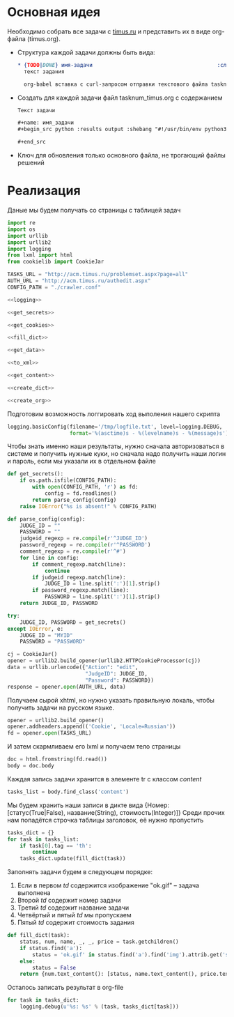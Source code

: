 #+OPTIONS: H:3 num:t toc:t \n:nil @:t ::t |:t ^:{} _:{} -:t f:t *:t <:t
#+INFOJS_OPT: view:nil toc:nil ltoc:t mouse:underline buttons:0 path:http://orgmode.org/org-info.js
#+STYLE: <link rel="stylesheet" type="text/css" href="http://orgmode.org/worg/style/worg-classic.css" />

* Основная идея
  Необходимо собрать все задачи с [[http://acm.timus.ru/problemset.aspx][timus.ru]]
  и представить их в виде org-файла (timus.org).
  - Структура каждой задачи должны быть вида:
    #+begin_src org
      ,* {TODO|DONE} имя-задачи                                        :сложность:
        текст задания

        org-babel вставка с curl-запросом отправки текстового файла tasknum_timus.py
    #+end_src

  - Создать для каждой задачи файл tasknum_timus.org с содержанием
    #+name: tasknum_timus
    #+begin_src org
      Текст задачи

      ,#+name: имя_задачи
      ,#+begin_src python :results output :shebang "#!/usr/bin/env python3" :tangle $tasknum_timus.py

      ,#+end_src

    #+end_src
  - Ключ для обновления только основного файла, не трогающий файлы решений

* Реализация
  Даные мы будем получать со страницы с таблицей задач
  #+name: crawler
  #+begin_src python :shebang "#!/usr/bin/env python2" :results output :tangle crawler.py :exports code :noweb yes
    import re
    import os
    import urllib
    import urllib2
    import logging
    from lxml import html
    from cookielib import CookieJar

    TASKS_URL = "http://acm.timus.ru/problemset.aspx?page=all"
    AUTH_URL = "http://acm.timus.ru/authedit.aspx"
    CONFIG_PATH = "./crawler.conf"

    <<logging>>

    <<get_secrets>>

    <<get_cookies>>

    <<fill_dict>>

    <<get_data>>

    <<to_xml>>

    <<get_content>>

    <<create_dict>>

    <<create_org>>
  #+end_src

  Подготовим возможность логгировать ход выполения нашего скрипта
  #+name: logging
  #+begin_src python
    logging.basicConfig(filename='/tmp/logfile.txt', level=logging.DEBUG,
                        format='%(asctime)s - %(levelname)s - %(message)s')
  #+end_src

  Чтобы знать именно наши результаты,
  нужно сначала авторизоваться в системе и получить нужные куки,
  но сначала надо получить наши логин и пароль, если мы указали их в отдельном файле
  #+name: get_secrets
  #+begin_src python
    def get_secrets():
        if os.path.isfile(CONFIG_PATH):
            with open(CONFIG_PATH, 'r') as fd:
                config = fd.readlines()
            return parse_config(config)
        raise IOError("%s is absent!" % CONFIG_PATH)

    def parse_config(config):
        JUDGE_ID = ""
        PASSWORD = ""
        judgeid_regexp = re.compile(r'^JUDGE_ID')
        password_regexp = re.compile(r'^PASSWORD')
        comment_regexp = re.compile(r'^#')
        for line in config:
            if comment_regexp.match(line):
                continue
            if judgeid_regexp.match(line):
                JUDGE_ID = line.split(':')[1].strip()
            if password_regexp.match(line):
                PASSWORD = line.split(':')[1].strip()
        return JUDGE_ID, PASSWORD

    try:
        JUDGE_ID, PASSWORD = get_secrets()
    except IOError, e:
        JUDGE_ID = "MYID"
        PASSWORD = "PASSWORD"

  #+end_src
  #+name: get_cookies
  #+begin_src python
    cj = CookieJar()
    opener = urllib2.build_opener(urllib2.HTTPCookieProcessor(cj))
    data = urllib.urlencode({"Action": "edit",
                             "JudgeID": JUDGE_ID,
                             "Password": PASSWORD})
    response = opener.open(AUTH_URL, data)
  #+end_src

  Получаем сырой xhtml, но нужно указать правильную локаль,
  чтобы получить задачи на русском языке.
  #+name: get_data
  #+begin_src python
    opener = urllib2.build_opener()
    opener.addheaders.append(('Cookie', 'Locale=Russian'))
    fd = opener.open(TASKS_URL)
  #+end_src

  И затем скармливаем его lxml и получаем тело страницы
  #+name: to_xml
  #+begin_src python
    doc = html.fromstring(fd.read())
    body = doc.body
  #+end_src

  Каждая запись задачи хранится в элементе tr с классом /content/
  #+name: get_content
  #+begin_src python
    tasks_list = body.find_class('content')
  #+end_src

  Мы будем хранить наши записи в дикте вида
  {Номер: [статус(True|False), название(String), стоимость(Integer)]}
  Среди прочих нам попадётся строчка таблицы заголовок, её нужно пропустить
  #+name: create_dict
  #+begin_src python
    tasks_dict = {}
    for task in tasks_list:
        if task[0].tag == 'th':
            continue
        tasks_dict.update(fill_dict(task))
  #+end_src

  Заполнять задачи будем в следующем порядке:
  1. Если в первом /td/ содержится изображение "ok.gif" -- задача выполнена
  2. Второй /td/ содержит номер задачи
  3. Третий /td/ содержит название задачи
  4. Четвёртый и пятый /td/ мы пропускаем
  5. Пятый /td/ содержит стоимость задания

  #+name: fill_dict
  #+begin_src python
    def fill_dict(task):
        status, num, name, _, _, price = task.getchildren()
        if status.find('a'):
            status = 'ok.gif' in status.find('a').find('img').attrib.get('src')
        else:
            status = False
        return {num.text_content(): [status, name.text_content(), price.text_content()]}
     #+end_src

  Осталось записать результат в org-file
  #+name: create_org
  #+begin_src python
    for task in tasks_dict:
        logging.debug(u'%s: %s' % (task, tasks_dict[task]))
  #+end_src
